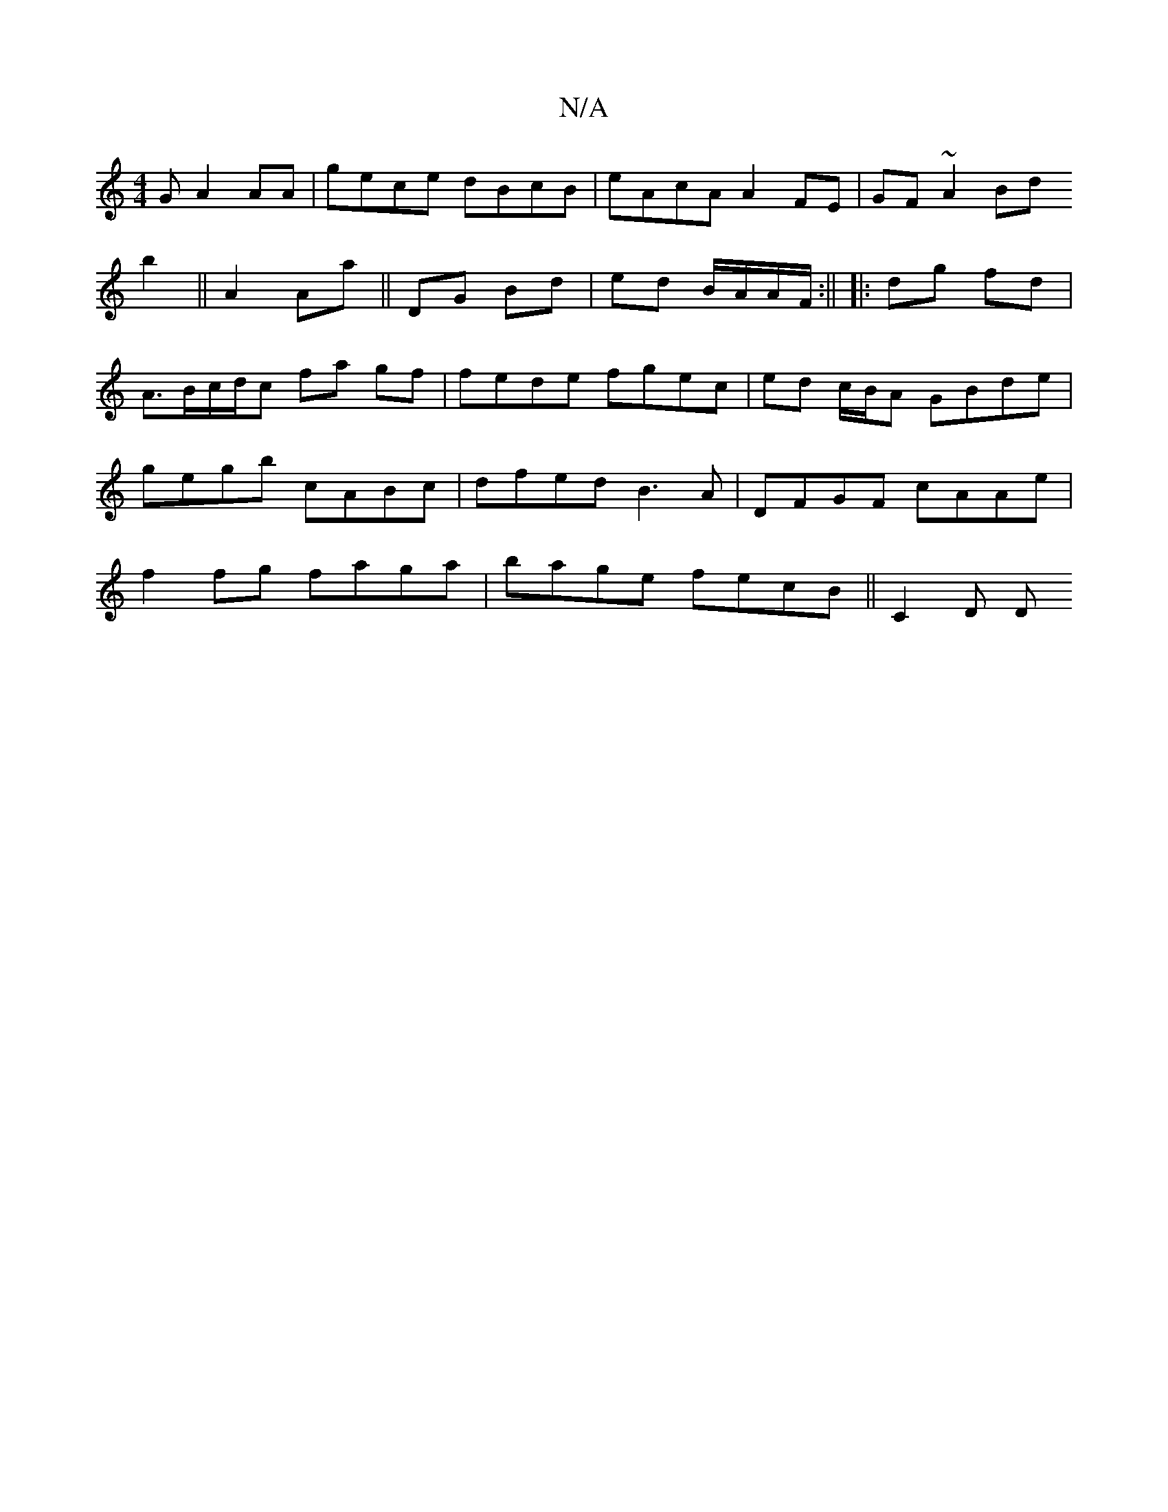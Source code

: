 X:1
T:N/A
M:4/4
R:N/A
K:Cmajor
G A2 AA |
gece dBcB|eAcA A2 FE|GF~A2 Bd(3!b2||
A2 Aa||
DG Bd | ed B/A/A/F/ :||
|: dg fd | A>Bc/d/c fa gf |fede fgec | ed c/B/A GBde | gegb cABc | dfed B3A | DFGF cAAe | f2 fg faga | bage fecB ||
C2D D